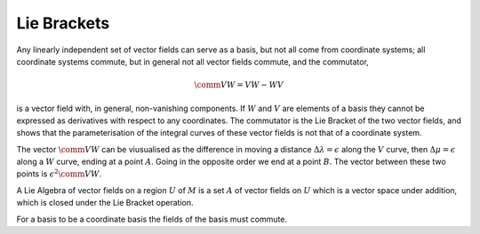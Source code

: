 

Lie Brackets
============

Any linearly independent set of vector fields can serve as a basis, but not all come from coordinate systems; all coordinate systems commute, but in general not all vector fields commute, and the commutator, 

.. math:: \comm{V}{W} = V W - W V

is a vector field with, in general, non-vanishing components.
If :math:`W` and :math:`V` are elements of a basis they cannot be expressed as derivatives with respect to any coordinates.
The commutator is the Lie Bracket of the two vector fields, and shows that the parameterisation of the integral curves of these vector fields is not that of a coordinate system.

.. prf:defintion:: Lie Bracket

		   Let :math:`X` and :math:`Y` be vector fields of class :math:`C^1`, then the Lie Bracket is a vector field, defined by the operation :math:`f \mapsto (XY - YX) f`, and is denoted :math:`\comm{X}{Y}`.

The vector :math:`\comm{V}{W}` can be viusualised as the difference in moving a distance :math:`\Delta \lambda = \epsilon` along the :math:`V` curve, then :math:`\Delta \mu = \epsilon` along a :math:`W` curve, ending at a point :math:`A`.
Going in the opposite order we end at a point :math:`B`.
The vector between these two points is :math:`\epsilon^2 \comm{V}{W}`.

A Lie Algebra of vector fields on a region :math:`U` of :math:`M` is a set :math:`A` of vector fields on :math:`U` which is a vector space under addition, which is closed under the Lie Bracket operation.

For a basis to be a coordinate basis the fields of the basis must commute.

..
   .. tikz:: A geometrical interpretation of the commutator.
	     In the top diagram are two commuting vector fields, but in the lower diagram the two fields do not commute.
	     Moving a distance :math:`\epsilon` along :math:`V` then :math:`\epsilon` along :math:`W` does not take us to the same place as moving :math:`\epsilon` along :math:`W` and then :math:`\epsilon` along :math:`V`, so the paths do not meet, with a gap equal to :math:`\epsilon^2\comm{V}{W}` separating their end points.
      :include: figures/commutation.pgf

